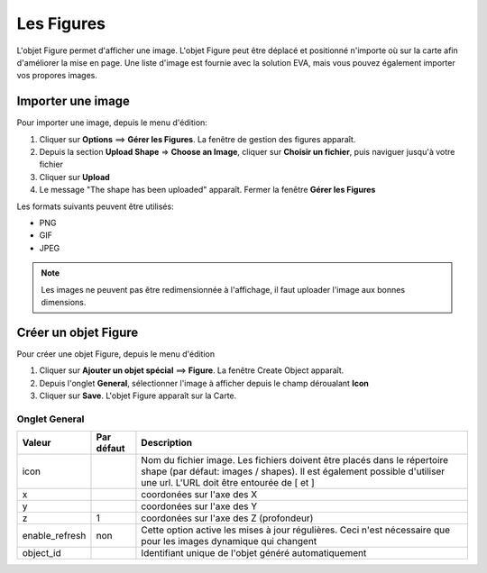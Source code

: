 ===========
Les Figures
===========

L'objet Figure permet d'afficher une image. L'objet Figure peut être déplacé et positionné n'importe où sur la carte afin d'améliorer la mise en page. Une liste d'image est fournie avec la solution EVA, mais vous pouvez également importer vos propores images.

Importer une image
==================

Pour importer une image, depuis le menu d'édition:

1. Cliquer sur **Options** ==> **Gérer les Figures**. La fenêtre de gestion des figures apparaît.
2. Depuis la section **Upload Shape** => **Choose an Image**, cliquer sur **Choisir un fichier**, puis naviguer jusqu'à votre fichier
3. Cliquer sur **Upload**
4. Le message "The shape has been uploaded" apparaît. Fermer la fenêtre **Gérer les Figures**
   
Les formats suivants peuvent être utilisés:

* PNG
* GIF
* JPEG
   
.. note:: Les images ne peuvent pas être redimensionnée à l'affichage, il faut uploader l'image aux bonnes dimensions.



Créer un objet Figure
=====================

Pour créer une objet Figure, depuis le menu d'édition

1. Cliquer sur **Ajouter un objet spécial** ==> **Figure**. La fenêtre Create Object apparaît.
2. Depuis l'onglet **General**, sélectionner l'image à afficher depuis le champ déroualant **Icon**
3. Cliquer sur **Save**. L'objet Figure apparaît sur la Carte.
   


Onglet General
--------------

+---------------------+------------------------+----------------------------------------------------------------------+
| Valeur              | Par défaut             | Description                                                          |
+=====================+========================+======================================================================+
| icon                |                        | Nom du fichier image. Les fichiers doivent être placés dans le       |
|                     |                        | répertoire shape (par défaut: images / shapes). Il est également     |
|                     |                        | possible d'utiliser une url. L'URL doit être entourée de [ et ]      |
+---------------------+------------------------+----------------------------------------------------------------------+
| x                   |                        | coordonées sur l'axe des X                                           |
+---------------------+------------------------+----------------------------------------------------------------------+
| y                   |                        | coordonées sur l'axe des Y                                           |
+---------------------+------------------------+----------------------------------------------------------------------+
| z                   | 1                      | coordonées sur l'axe des Z (profondeur)                              |
+---------------------+------------------------+----------------------------------------------------------------------+
| enable_refresh      | non                    | Cette option active les mises à jour régulières. Ceci n'est          |
|                     |                        | nécessaire que pour les images dynamique qui changent                |
+---------------------+------------------------+----------------------------------------------------------------------+
| object_id           |                        | Identifiant unique de l'objet généré automatiquement                 |
+---------------------+------------------------+----------------------------------------------------------------------+

